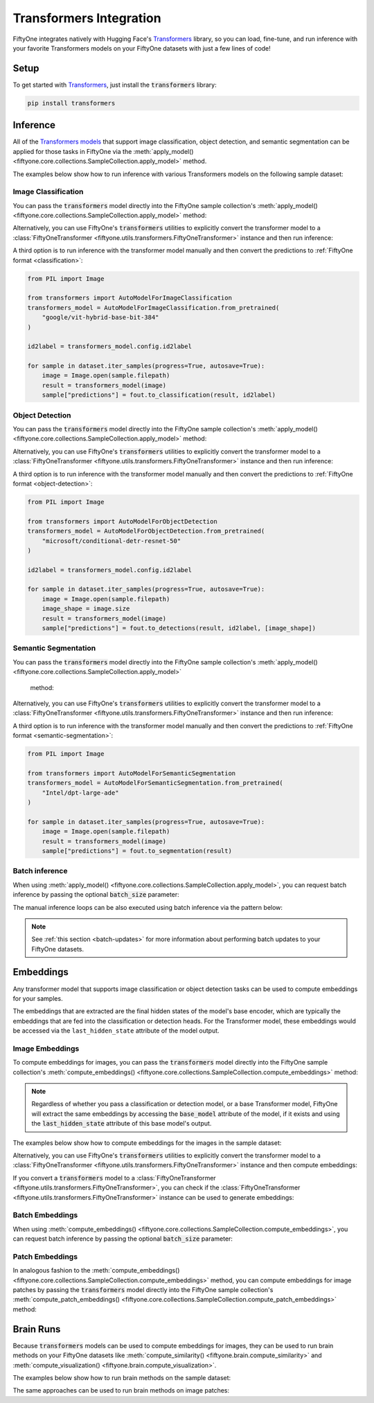.. _transformers-integration:

Transformers Integration
=======================

.. default-role:: code

FiftyOne integrates natively with Hugging Face's
`Transformers <https://huggingface.co/docs/transformers>`_ library, so
you can load, fine-tune, and run inference with your favorite Transformers
models on your FiftyOne datasets with just a few lines of code!

.. _transformers-setup:

Setup
_____

To get started with
`Transformers <https://huggingface.co/docs/transformers>`_, just install the
`transformers` library:

.. code-block:: shell

    pip install transformers


.. _transformers-inference:

Inference
_________

All of the `Transformers models <https://huggingface.co/docs/transformers/index#supported-models-and-frameworks>`_ 
that support image classification, object detection, and semantic segmentation
can be applied for those tasks in FiftyOne via the 
:meth:`apply_model() <fiftyone.core.collections.SampleCollection.apply_model>` 
method.

The examples below show how to run inference with various Transformers models on
the following sample dataset:

.. code-block:: python
    :linenos:

    import fiftyone as fo
    import fiftyone.zoo as foz
    import fiftyone.utils.transformers as fout

    # Load an example dataset
    dataset = foz.load_zoo_dataset("quickstart", max_samples=25)
    dataset.select_fields().keep_fields()

.. _transformers-image-classification:

Image Classification
--------------------

You can pass the `transformers` model directly into the FiftyOne sample 
collection's :meth:`apply_model() <fiftyone.core.collections.SampleCollection.apply_model>`
method:

.. code-block:: python
    :linenos:

    # BeiT
    from transformers import BeitForImageClassification
    model = BeitForImageClassification.from_pretrained(
        "microsoft/beit-base-patch16-224"
    )

    ## DeiT
    # from transformers import DeiTForImageClassification
    # model = DeiTForImageClassification.from_pretrained(
    #     "facebook/deit-base-distilled-patch16-224"
    # )

    ## DINOV2
    # from transformers import Dinov2ForImageClassification
    # model = Dinov2ForImageClassification.from_pretrained(
    #     "facebook/dinov2-small-imagenet1k-1-layer"
    # )

    ## MobileNetV2
    # from transformers import MobileNetV2ForImageClassification
    # model = MobileNetV2ForImageClassification.from_pretrained(
    #     "google/mobilenet_v2_1.0_224"
    # )

    ## Swin Transformer
    # from transformers import SwinForImageClassification
    # model = SwinForImageClassification.from_pretrained(
    #     "microsoft/swin-tiny-patch4-window7-224"
    # )

    ## ViT
    # from transformers import ViTForImageClassification
    # model = ViTForImageClassification.from_pretrained(
    #     "google/vit-base-patch16-224"
    # )


    ## Or any model loaded with `transformers.AutoModelForImageClassification`
    # from transformers import AutoModelForImageClassification
    # model = AutoModelForImageClassification.from_pretrained(
    #     "google/vit-hybrid-base-bit-384"
    # )

    dataset.apply_model(model, label_field="predictions")

    session = fo.launch_app(dataset)

Alternatively, you can use FiftyOne's `transformers` utilities to explicitly
convert the transformer model to a 
:class:`FiftyOneTransformer <fiftyone.utils.transformers.FiftyOneTransformer>` 
instance and then run inference:

.. code-block:: python
    :linenos:

    from transformers import AutoModelForImageClassification
    transformers_model = AutoModelForImageClassification.from_pretrained(
        "google/vit-hybrid-base-bit-384"
    )

    model = fout.convert_transformers_model(transformers_model)

    dataset.apply_model(model, label_field="predictions")


A third option is to run inference with the transformer model manually and then
convert the predictions to :ref:`FiftyOne format <classification>`:

.. code-block:: python

    from PIL import Image

    from transformers import AutoModelForImageClassification
    transformers_model = AutoModelForImageClassification.from_pretrained(
        "google/vit-hybrid-base-bit-384"
    )

    id2label = transformers_model.config.id2label

    for sample in dataset.iter_samples(progress=True, autosave=True):
        image = Image.open(sample.filepath)
        result = transformers_model(image)
        sample["predictions"] = fout.to_classification(result, id2label)


.. _transformers-object-detection:

Object Detection
----------------

You can pass the `transformers` model directly into the FiftyOne sample
collection's :meth:`apply_model() <fiftyone.core.collections.SampleCollection.apply_model>`
method:

.. code-block:: python
    :linenos:

    # DETA
    from transformers import DetaForObjectDetection
    model = DetaForObjectDetection.from_pretrained(
        "jozhang97/deta-swin-large"
    )

    ## DETR
    # from transformers import DetrForObjectDetection
    # model = DetrForObjectDetection.from_pretrained(
    #     "facebook/detr-resnet-50"
    # )

    ## DeformableDETR
    # from transformers import DeformableDetrForObjectDetection
    # model = DeformableDetrForObjectDetection.from_pretrained(
    #     "SenseTime/deformable-detr"
    # )

    ## Table Transformer
    # from transformers import TableTransformerForObjectDetection
    # model = TableTransformerForObjectDetection.from_pretrained(
    #     "microsoft/table-transformer-detection"
    # )

    ## YOLOS
    # from transformers import YolosForObjectDetection
    # model = YolosForObjectDetection.from_pretrained('hustvl/yolos-tiny')

    ## Or any model loaded with `transformers.AutoModelForObjectDetection`
    # from transformers import AutoModelForObjectDetection
    # model = AutoModelForObjectDetection.from_pretrained(
    #     "microsoft/conditional-detr-resnet-50"
    # )

    dataset.apply_model(model, label_field="predictions")

    session = fo.launch_app(dataset)


Alternatively, you can use FiftyOne's `transformers` utilities to explicitly
convert the transformer model to a 
:class:`FiftyOneTransformer <fiftyone.utils.transformers.FiftyOneTransformer>`
instance and then run inference:

.. code-block:: python
    :linenos:

    from transformers import AutoModelForObjectDetection
    transformers_model = AutoModelForObjectDetection.from_pretrained(
        "microsoft/conditional-detr-resnet-50"
    )

    model = fout.convert_transformers_model(transformers_model)

    dataset.apply_model(model, label_field="predictions")


A third option is to run inference with the transformer model manually and then
convert the predictions to :ref:`FiftyOne format <object-detection>`:

.. code-block:: python

    from PIL import Image

    from transformers import AutoModelForObjectDetection
    transformers_model = AutoModelForObjectDetection.from_pretrained(
        "microsoft/conditional-detr-resnet-50"
    )

    id2label = transformers_model.config.id2label

    for sample in dataset.iter_samples(progress=True, autosave=True):
        image = Image.open(sample.filepath)
        image_shape = image.size
        result = transformers_model(image)
        sample["predictions"] = fout.to_detections(result, id2label, [image_shape])


.. _transformers-semantic-segmentation:

Semantic Segmentation
---------------------

You can pass the `transformers` model directly into the FiftyOne sample
collection's :meth:`apply_model() <fiftyone.core.collections.SampleCollection.apply_model>`
 method:

.. code-block:: python
    :linenos:

    # Mask2Former
    from transformers import Mask2FormerForUniversalSegmentation
    model = Mask2FormerForUniversalSegmentation.from_pretrained(
        "facebook/mask2former-swin-small-coco-instance"
    )

    ## Mask2Former
    # from transformers import MaskFormerForInstanceSegmentation
    # model = MaskFormerForInstanceSegmentation.from_pretrained(
    #     "facebook/maskformer-swin-base-ade"
    # )

    ## SegFormer
    # from transformers import SegFormerForSemanticSegmentation
    # model = SegFormerForSemanticSegmentation.from_pretrained(
    #     "nvidia/segformer-b0-finetuned-ade-512-512"
    # )

    ## Or any model loaded with `transformers.AutoModelForSemanticSegmentation`
    # from transformers import AutoModelForSemanticSegmentation
    # model = AutoModelForSemanticSegmentation.from_pretrained(
    #     "Intel/dpt-large-ade"
    # )

    dataset.apply_model(model, label_field="predictions")

    session = fo.launch_app(dataset)


Alternatively, you can use FiftyOne's `transformers` utilities to explicitly
convert the transformer model to a
:class:`FiftyOneTransformer <fiftyone.utils.transformers.FiftyOneTransformer>`
instance and then run inference:

.. code-block:: python
    :linenos:

    from transformers import AutoModelForSemanticSegmentation
    transformers_model = AutoModelForSemanticSegmentation.from_pretrained(
        "Intel/dpt-large-ade"
    )

    model = fout.convert_transformers_model(transformers_model)

    dataset.apply_model(model, label_field="predictions")


A third option is to run inference with the transformer model manually and then
convert the predictions to :ref:`FiftyOne format <semantic-segmentation>`:

.. code-block:: python

    from PIL import Image

    from transformers import AutoModelForSemanticSegmentation
    transformers_model = AutoModelForSemanticSegmentation.from_pretrained(
        "Intel/dpt-large-ade"
    )

    for sample in dataset.iter_samples(progress=True, autosave=True):
        image = Image.open(sample.filepath)
        result = transformers_model(image)
        sample["predictions"] = fout.to_segmentation(result)


.. _transformers-batch-inference:

Batch inference
---------------

When using
:meth:`apply_model() <fiftyone.core.collections.SampleCollection.apply_model>`,
you can request batch inference by passing the optional `batch_size` parameter:

.. code-block:: python
    :linenos:

    dataset.apply_model(model, label_field="predictions", batch_size=16)

The manual inference loops can be also executed using batch inference via the
pattern below:

.. code-block:: python
    :linenos:

    from fiftyone.core.utils import iter_batches

    filepaths = dataset.values("filepath")
    batch_size = 16

    predictions = []
    for paths in iter_batches(filepaths, batch_size):
        results = model(paths)
        predictions.extend(fou.to_detections(results))

    dataset.set_values("predictions", predictions)

.. note::

    See :ref:`this section <batch-updates>` for more information about
    performing batch updates to your FiftyOne datasets.


.. _transformers-embeddings:

Embeddings
__________

Any transformer model that supports image classification or object detection
tasks can be used to compute embeddings for your samples.

The embeddings that are extracted are the final hidden states of the model's
base encoder, which are typically the embeddings that are fed into the
classification or detection heads. For the Transformer model, these embeddings
would be accessed via the ``last_hidden_state`` attribute of the model output.

.. _transformers-image-embeddings:


Image Embeddings
----------------

To compute embeddings for images, you can pass the `transformers` model
directly into the FiftyOne sample collection's
:meth:`compute_embeddings() <fiftyone.core.collections.SampleCollection.compute_embeddings>`
method:

.. note::

    Regardless of whether you pass a classification or detection model, or a
    base Transformer model, FiftyOne will extract the same embeddings by 
    accessing the `base_model` attribute of the model, if it exists and using 
    the `last_hidden_state` attribute of this base model's output.


The examples below show how to compute embeddings for the images in the sample
dataset:

.. code-block:: python
    :linenos:

    import fiftyone as fo
    import fiftyone.zoo as foz
    import fiftyone.utils.transformers as fout

    # Load an example dataset
    dataset = foz.load_zoo_dataset("quickstart", max_samples=25)
    dataset.select_fields().keep_fields()

    # Embeddings from base model (`BeiTModel`)
    from transformers import BeitModel
    model = BeitModel.from_pretrained("microsoft/beit-base-patch16-224-pt22k")

    ## Embeddings from classification model (`BeitForImageClassification`)
    # from transformers import BeitForImageClassification
    # model = BeitForImageClassification.from_pretrained(
    #     "microsoft/beit-base-patch16-224"
    # )

    ## Embeddings from detection model (`DetaForImageObjectDetection`)
    # from transformers import DetaForImageObjectDetection
    # model = DetaForImageObjectDetection.from_pretrained(
    #     "jozhang97/deta-swin-large-o365"
    # )

    dataset.compute_embeddings(model, embeddings_field="embeddings")

    session = fo.launch_app(dataset)


Alternatively, you can use FiftyOne's `transformers` utilities to explicitly
convert the transformer model to a 
:class:`FiftyOneTransformer <fiftyone.utils.transformers.FiftyOneTransformer>`
instance and then compute embeddings:

.. code-block:: python
    :linenos:

    from transformers import BeitModel
    transformers_model = BeitModel.from_pretrained(
        "microsoft/beit-base-patch16-224-pt22k"
    )

    model = fout.convert_transformers_model(transformers_model)

    dataset.compute_embeddings(model, embeddings_field="embeddings")


If you convert a `transformers` model to a 
:class:`FiftyOneTransformer <fiftyone.utils.transformers.FiftyOneTransformer>`,
you can check if the :class:`FiftyOneTransformer <fiftyone.utils.transformers.FiftyOneTransformer>` 
instance can be used to generate embeddings:

.. code-block:: python
    :linenos:

    import numpy as np

    from transformers import BeitModel
    transformers_model = BeitModel.from_pretrained(
        "microsoft/beit-base-patch16-224-pt22k"
    )

    model = fout.convert_transformers_model(transformers_model)

    print(model.has_embeddings)  # True

    ## embed an image directly
    image = Image.open(dataset.first().filepath)
    image_embedding = model(np.array(image))



.. _transformers-batch-embeddings:

Batch Embeddings
----------------

When using
:meth:`compute_embeddings() <fiftyone.core.collections.SampleCollection.compute_embeddings>`,
you can request batch inference by passing the optional `batch_size` parameter:

.. code-block:: python
    :linenos:

    dataset.compute_embeddings(model, embeddings_field="embeddings", batch_size=16)



.. _transformers-patch-embeddings:

Patch Embeddings
----------------

In analogous fashion to the :meth:`compute_embeddings() <fiftyone.core.collections.SampleCollection.compute_embeddings>`
method, you can compute embeddings for image patches by passing the
`transformers` model directly into the FiftyOne sample collection's
:meth:`compute_patch_embeddings() <fiftyone.core.collections.SampleCollection.compute_patch_embeddings>`
method:

.. code-block:: python
    :linenos:

    import fiftyone as fo
    import fiftyone.zoo as foz
    import fiftyone.utils.transformers as fout

    # Load an example dataset
    dataset = foz.load_zoo_dataset("quickstart", max_samples=25)

    from transformers import BeitModel
    model = BeitModel.from_pretrained("microsoft/beit-base-patch16-224-pt22k")

    dataset.compute_patch_embeddings(model, embeddings_field="embeddings")


.. _transformers-brain-runs:

Brain Runs
__________

Because `transformers` models can be used to compute embeddings for images,
they can be used to run brain methods on your FiftyOne datasets like 
:meth:`compute_similarity() <fiftyone.brain.compute_similarity>` and
:meth:`compute_visualization() <fiftyone.brain.compute_visualization>`.

The examples below show how to run brain methods on the sample dataset:

.. code-block:: python
    :linenos:

    import fiftyone as fo
    import fiftyone.brain as fob
    import fiftyone.zoo as foz
    import fiftyone.utils.transformers as fout

    # Load an example dataset
    dataset = foz.load_zoo_dataset("quickstart", max_samples=25)

    from transformers import BeitModel
    transformers_model = BeitModel.from_pretrained(
        "microsoft/beit-base-patch16-224-pt22k"
    )

    # Option 1: Compute embeddings from a `transformers` model and create
    #  brain runs from the embeddings

    dataset.compute_embeddings(transformers_model, embeddings_field="embeddings")

    # Compute similarity
    fob.compute_similarity(dataset, embeddings="embeddings", brain_key="sim1")

    # Compute visualization
    fob.compute_visualization(dataset, embeddings="embeddings", brain_key="vis1")

    # Option 2: Create brain runs from a `transformers` model directly

    # Compute similarity
    # fob.compute_similarity(dataset, model=transformers_model, brain_key="sim2")

    # Compute visualization
    # fob.compute_visualization(dataset, model=transformers_model, brain_key="vis2")

    # Option 3: Convert a `transformers` model to a `FiftyOneTransformer` and
    #  create brain runs from the converted model

    # model = fout.convert_transformers_model(transformers_model)

    # Compute similarity
    # fob.compute_similarity(dataset, model=model, brain_key="sim3")

    # Compute visualization
    # fob.compute_visualization(dataset, model=model, brain_key="vis3")

    session = fo.launch_app(dataset)


The same approaches can be used to run brain methods on image patches:

.. code-block:: python
    :linenos:

    import fiftyone as fo
    import fiftyone.brain as fob
    import fiftyone.zoo as foz
    import fiftyone.utils.transformers as fout

    # Load an example dataset
    dataset = foz.load_zoo_dataset("quickstart", max_samples=25)

    from transformers import BeitModel
    transformers_model = BeitModel.from_pretrained(
        "microsoft/beit-base-patch16-224-pt22k"
    )

    patches_field = "ground_truth"
    embeddings_field = "gt_embeddings"

    # Option 1: Compute embeddings from a `transformers` model and create
    #  brain runs from the embeddings

    dataset.compute_patch_embeddings(
        transformers_model, 
        patches_field,
        embeddings_field=embeddings_field
    )

    # Compute similarity
    fob.compute_similarity(
        dataset, 
        patches_field=patches_field,
        embeddings=embeddings_field, 
        brain_key="gt_sim1"
    )

    # Compute visualization
    fob.compute_visualization(
        dataset, 
        patches_field=patches_field,
        embeddings="embeddings", 
        brain_key="gt_vis1"
    )

    # Option 2: Create brain runs from a `transformers` model directly

    # Compute similarity
    # fob.compute_similarity(
    #     dataset,
    #     patches_field=patches_field,
    #     model=transformers_model,
    #     brain_key="gt_sim2"
    # )

    # Compute visualization
    # fob.compute_visualization(
    #     dataset,
    #     patches_field=patches_field,
    #     model=transformers_model,
    #     brain_key="gt_vis2"
    # )

    # Option 3: Convert a `transformers` model to a `FiftyOneTransformer` and
    #  create brain runs from the converted model

    # model = fout.convert_transformers_model(transformers_model)

    # Compute similarity
    # fob.compute_similarity(
    #     dataset,
    #     patches_field=patches_field,
    #     model=model,
    #     brain_key="gt_sim3"
    # )

    # Compute visualization
    # fob.compute_visualization(
    #     dataset,
    #     patches_field=patches_field,
    #     model=model,
    #     brain_key="gt_vis3"
    # )

    session = fo.launch_app(dataset)


